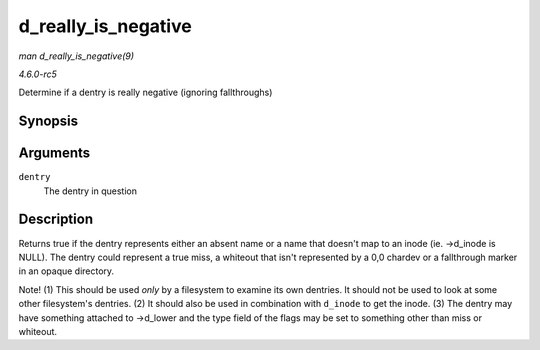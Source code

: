 .. -*- coding: utf-8; mode: rst -*-

.. _API-d-really-is-negative:

====================
d_really_is_negative
====================

*man d_really_is_negative(9)*

*4.6.0-rc5*

Determine if a dentry is really negative (ignoring fallthroughs)


Synopsis
========

.. c:function:: bool d_really_is_negative( const struct dentry * dentry )

Arguments
=========

``dentry``
    The dentry in question


Description
===========

Returns true if the dentry represents either an absent name or a name
that doesn't map to an inode (ie. ->d_inode is NULL). The dentry could
represent a true miss, a whiteout that isn't represented by a 0,0
chardev or a fallthrough marker in an opaque directory.

Note! (1) This should be used *only* by a filesystem to examine its own
dentries. It should not be used to look at some other filesystem's
dentries. (2) It should also be used in combination with ``d_inode`` to
get the inode. (3) The dentry may have something attached to ->d_lower
and the type field of the flags may be set to something other than miss
or whiteout.


.. ------------------------------------------------------------------------------
.. This file was automatically converted from DocBook-XML with the dbxml
.. library (https://github.com/return42/sphkerneldoc). The origin XML comes
.. from the linux kernel, refer to:
..
.. * https://github.com/torvalds/linux/tree/master/Documentation/DocBook
.. ------------------------------------------------------------------------------
